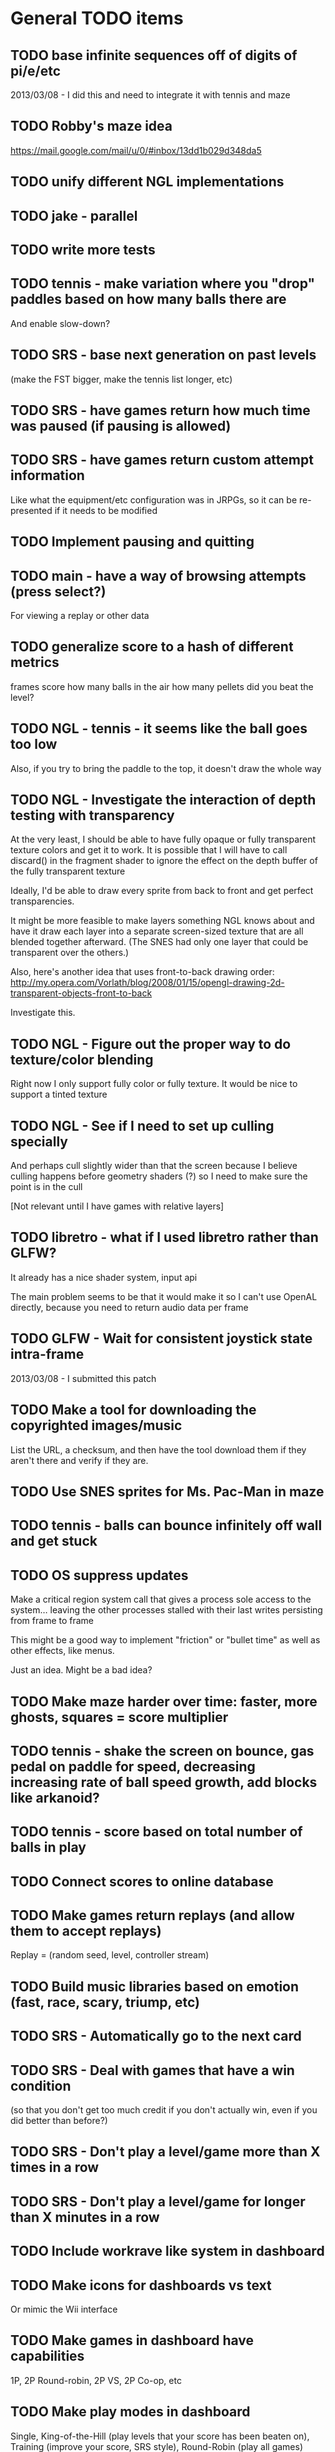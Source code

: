 * General TODO items
** TODO base infinite sequences off of digits of pi/e/etc
   2013/03/08 - I did this and need to integrate it with tennis and maze
** TODO Robby's maze idea
   https://mail.google.com/mail/u/0/#inbox/13dd1b029d348da5
** TODO unify different NGL implementations
** TODO jake - parallel
** TODO write more tests
** TODO tennis - make variation where you "drop" paddles based on how many balls there are
   And enable slow-down?
** TODO SRS - base next generation on past levels
   (make the FST bigger, make the tennis list longer, etc)
** TODO SRS - have games return how much time was paused (if pausing is allowed)
** TODO SRS - have games return custom attempt information
   Like what the equipment/etc configuration was in JRPGs, so it can
   be re-presented if it needs to be modified
** TODO Implement pausing and quitting
** TODO main - have a way of browsing attempts (press select?)
   For viewing a replay or other data
** TODO generalize score to a hash of different metrics
   frames
   score
   how many balls in the air
   how many pellets
   did you beat the level?
** TODO NGL - tennis - it seems like the ball goes too low
   Also, if you try to bring the paddle to the top, it doesn't draw
   the whole way
** TODO NGL - Investigate the interaction of depth testing with transparency
   At the very least, I should be able to have fully opaque or fully
   transparent texture colors and get it to work. It is possible that
   I will have to call discard() in the fragment shader to ignore the
   effect on the depth buffer of the fully transparent texture

   Ideally, I'd be able to draw every sprite from back to front and
   get perfect transparencies.

   It might be more feasible to make layers something NGL knows about
   and have it draw each layer into a separate screen-sized texture
   that are all blended together afterward. (The SNES had only one
   layer that could be transparent over the others.)

   Also, here's another idea that uses front-to-back drawing order:
   http://my.opera.com/Vorlath/blog/2008/01/15/opengl-drawing-2d-transparent-objects-front-to-back

   Investigate this.
** TODO NGL - Figure out the proper way to do texture/color blending
   Right now I only support fully color or fully texture. It would be
   nice to support a tinted texture
** TODO NGL - See if I need to set up culling specially
   And perhaps cull slightly wider than that the screen because I
   believe culling happens before geometry shaders (?) so I need to
   make sure the point is in the cull

   [Not relevant until I have games with relative layers]
** TODO libretro - what if I used libretro rather than GLFW?
   It already has a nice shader system, input api
   
   The main problem seems to be that it would make it so I can't use
   OpenAL directly, because you need to return audio data per frame
** TODO GLFW - Wait for consistent joystick state intra-frame
   2013/03/08 - I submitted this patch
** TODO Make a tool for downloading the copyrighted images/music
   List the URL, a checksum, and then have the tool download them if
   they aren't there and verify if they are.
** TODO Use SNES sprites for Ms. Pac-Man in maze
** TODO tennis - balls can bounce infinitely off wall and get stuck
** TODO OS suppress updates
   Make a critical region system call that gives a process sole access
   to the system... leaving the other processes stalled with their last
   writes persisting from frame to frame
   
   This might be a good way to implement "friction" or "bullet time" as
   well as other effects, like menus.
   
   Just an idea. Might be a bad idea?
** TODO Make maze harder over time: faster, more ghosts, squares = score multiplier
** TODO tennis - shake the screen on bounce, gas pedal on paddle for speed, decreasing increasing rate of ball speed growth, add blocks like arkanoid?
** TODO tennis - score based on total number of balls in play
** TODO Connect scores to online database
** TODO Make games return replays (and allow them to accept replays)
   Replay = (random seed, level, controller stream)
** TODO Build music libraries based on emotion (fast, race, scary, triump, etc)
** TODO SRS - Automatically go to the next card
** TODO SRS - Deal with games that have a win condition
   (so that you don't get too much credit if you don't actually win,
   even if you did better than before?)
** TODO SRS - Don't play a level/game more than X times in a row
** TODO SRS - Don't play a level/game for longer than X minutes in a row
** TODO Include workrave like system in dashboard
** TODO Make icons for dashboards vs text
   Or mimic the Wii interface
** TODO Make games in dashboard have capabilities
   1P, 2P Round-robin, 2P VS, 2P Co-op, etc
** TODO Make play modes in dashboard
   Single, King-of-the-Hill (play levels that your score has been
   beaten on), Training (improve your score, SRS style), Round-Robin
   (play all games)

   Have it so you can highlight games to be played that way
** TODO Death scream like Ziggurat (in dashboard?)
   Or other stingers, but worry about being too annoying and not
   instant restarting
** TODO Find a unified common score display
   Should I display all points: this session / this game / all games?
** TODO Return achievements (to dashboard)
** TODO Make the 'Home' button in games bring up a dashboard menu (to quit the game, give a ranking, etc)
** TODO Read about and implement juiciness
   http://indiegames.com/2012/05/juice_it_or_lose_it_-_a_talk_b.html
   
   https://github.com/grapefrukt/juicy-breakout

   http://www.youtube.com/watch?v=tVLb-I5i5ys&feature=youtu.be&a

   http://tnns.rabbx.com/
** TODO Tennis - ugly score display
** TODO Tennis - revisit use of paddle bounce
** TODO Figure out a way to do localization well
   gettext
** TODO Make more games
** TODO The Get Bonus rendering system should have built-in support for TATE games
   Virtual, Rotate Left, and Rotate Right
** TODO NGL - Add absolute and relative layers
   For example, the score display is absolute, but the game is
   relative (my games don't use this concept yet)
** TODO See if I can record a video directly
   http://revel.sourceforge.net/docs/html/revel_8h.html#a30
** TODO Allow multi-pass shaders (such as CRT halation)
   See libretro or retroarch

   And maybe use Cg rather than GLSL
** TODO Experiment with located events (in a 2D mesh) rather than flat events
** TODO Try to get OpenGL to do collision detection for me
   http://kometbomb.net/2008/07/23/collision-detection-with-occlusion-queries-redux/
** TODO 2D Lighting
   https://www.youtube.com/watch?v=fsbECSpwtig
** TODO Winners Don't Do Drugs and other intro screens
** TODO rpswar - render fst graphically
** TODO Figure out a way to allow and use palettes effectively
** TODO menu - check for more overlaps
* Tool and related-app ideas
** TODO Master Grafx2 or aseprite or make my own keyboard based system
   https://code.google.com/p/grafx2/
** TODO Add challenges/achievements/training to NES/SNES games
   Hook up with an emulator core to drop into a game with save states
   and then monitor its execution for score, etc

   Can you beat this Mega Man stage with one life?

   How fast can you do X in this game?

   Wrap this in a package that switches from game to game like I
   want... it may be perfection

** TODO Implement a gamepad interface to Nethack (preferably with access to alt.org)
** TODO Implement Boxing iPhone game
   Like Punch-Out!!!
   
   Five "buttons": punch left/right, dodge left/right, block. The
   upper quadrants for punching, the bottom for dodging, and the
   middle for blocking.
   
   Randomly generate winning sequences of input, then from them
   determine what the bad guy does... for example if to win you dodge
   left, then he should punch right.
   
   After going through this sequence, it just repeats.
   
   Manually design 10 or so cues that indicate an upcoming action
   (like twitching eye brows, shaking, hand/leg shuffle, etc)
   
   Aim for completing a match in 1 to 2 minutes
   
   Shake the phone to get up
** TODO Make a better (visual) sprite specifying tool, based on the component/sheet algorithm
** TODO Make something for Racket/emacs to find out what deps aren't needed
** TODO Make Optimization Coach + Macro Stepper available via Emacs
* Optimization ideas
** TODO Make OS use futures for parallelism
   First experiment, 2012/07/01 failed... got a slower frame rate. I
   think the key is to make it just a future during the time that GL is
   rendering.
** TODO Convert things to typed racket
** TODO NGL - geometry shader - can I optimize the matrix calculations because I'm 2D?
   Will the GLSL compiler do it anyways?
** TODO NGL - cache shader vector modifications to skip some parts of object tree
   premature optimization
** TODO NGL - cache shader vector uploads to skip some segments
   premature optimization

   (Probably not useful, because I hit very high frame rates even when
   updating vectors thousands of elements long)
* Theory Ideas
** TODO pseudo-random number generation based on naturals (rather than MAXINT)
   This could be based on a block cipher with unbounded key length
   and bounded block size
* Done
** DONE Move tests into test submodules
   CLOSED: [2012-05-25 Fri 01:23]
** DONE Write a makefile that runs all the tests with raco test
   CLOSED: [2012-05-25 Fri 01:29]
** DONE Really implement openal on linux
   CLOSED: [2012-06-19 Tue 19:46]
** DONE Really implement joysticks on linux
   CLOSED: [2012-06-24 Sun 08:34]
** DONE Remove controller debugging printfs
   CLOSED: [2012-06-25 Mon 17:30]
** DONE Reorganize exp directory into other directories
   CLOSED: [2012-06-25 Mon 19:38]
** DONE Change gl model to keep track of sizes for centering, etc
   CLOSED: [2012-06-26 Tue 19:15]
** DONE Make dashboard
   CLOSED: [2012-06-29 Fri 22:25]
** DONE Add scoring back into tennis/OS
   CLOSED: [2012-06-30 Sat 22:25]
** DONE Correct tennis angle of reflection
   CLOSED: [2012-06-30 Sat 19:52]
** DONE Separate OS out of tennis/OS
   CLOSED: [2012-07-03 Tue 20:47]
** DONE Improve tennis/OS structure
   CLOSED: [2012-07-04 Wed 22:39]
** DONE Make tennis harder over time: more balls, faster movement, larger opponent
   CLOSED: [2012-07-04 Wed 22:39]
** DONE I can still get stuck on the wall and the paddle sometimes in Tennis
   CLOSED: [2012-07-04 Wed 22:39]
** DONE Rewrite maze with OS model
   CLOSED: [2012-07-08 Sun 00:32]
** DONE Improve maze OS structure
   CLOSED: [2012-07-18 Wed 18:40]
** DONE OS - fix connection to 3s
   CLOSED: [2012-07-21 Sat 13:06]
   There is a use in tennis that would be fixed

   And maze uses it for the background music
** DONE Figure out how to use OpenGL depth bit for background/foreground
   CLOSED: [2012-08-04 Sat 14:05]
   A lot of people online seem to suggest it is bad to use the Z buffer
   because of transparency issues. Strange.

   Now use it
** DONE Maybe change graphics to fixed pixels?
   CLOSED: [2012-08-05 Sun 19:45]
   Render to a buffer and then display the buffer?
   ---
   Take the SNES w x h and make it wider, see exp/wide.rkt
   ---
   Maybe use bsnes's snesshaders to do the scaling?

   http://filthypants.blogspot.com/2011/05/more-emulator-pixel-shaders-crt-updated.html

   http://duriansoftware.com/joe/An-intro-to-modern-OpenGL.-Chapter-2.2:-Shaders.html
   ---
   Hopefully this will make planning and text better
   --
   I'm using exp/buffer.rkt to experiment and it is MESSED up.
** DONE maze - use CRT size directly?
   CLOSED: [2012-08-06 Mon 15:01]
   In this case, I'm not sure it is a good idea, because we already use
   a 16:9 frame and it is convenient to imaging that the 1x1 boxes in
   the maze are the real thing and the 16x9 pixels are just the display
** DONE maze - sometimes the white ghost disappears... it's weird
   CLOSED: [2012-08-06 Mon 19:10]
   It was a problem with depth. Annoying. I'll have to revisit depth
   later.
** DONE tennis - use CRT size directly?
   CLOSED: [2012-08-06 Mon 19:49]
** DONE Change controller model
   CLOSED: [2012-08-09 Thu 15:58]
   SNES style
   D-pad is booleans
   Have another right interpretation of dpad

   Get a USB snes controller for home
** DONE Switch to RacketGL throughout
   CLOSED: [2012-08-09 Thu 16:28]
** DONE Make a faster FPS counter
   CLOSED: [2012-09-07 Fri 15:50]
   Making a texture is slow. Maybe with character-based string textures
   it would be faster?
   
   Maybe just log data and look at it afterward?
   
   I don't know if I really am measuring this correctly... see OpenGL
   wiki

   Decided to show it in the window label
** DONE Switch to a fully shader based rendering system
   CLOSED: [2012-09-09 Sun 23:43]
   I have begun experimenting with this a lot.
   
   --Why--
   
   [[http://www.opengl.org/wiki/FAQ#Are_glTranslate.2FglRotate.2FglScale_hardware_accelerated.3F][This FAQ]] says that OpenGL doesn't accelerate the fixed-function
   pipeline any longer. [[http://gamedev.stackexchange.com/questions/25411/basics-of-drawing-in-2d-with-opengl-3-shaders][This StackOverflow question]] suggests a general
   structure. ([[http://stackoverflow.com/questions/1556535/using-opengl-to-accelerate-2d-graphics?rq%3D1][This one]] also talks about the same stuff.)
   
   --Plan--
   
   My original plan was to have a single vector input to the shader
   that was something like:
   
   Translation: XY
   Scale:       XY    (relative to the sprite, not the scene)
   Rotation:    Theta (relative to the sprite, not the scene)
   Color:       RGBA
   Rectangle:   WH
   Texture:     XYWH
   
   where the vertex shader would move the basis of the vertex, which is
   0,0 to the translated point, where it would then be scaled and
   rotated.
   
   the geometry shader would take this input and output the various
   vertexes for a rectangle ([[http://openglbook.com/the-book/chapter-2-vertices-and-shapes/][this site]] talks about you need 6 for
   GL_TRIANGLES but only 5 for GL_TRIANGLE_STRIP, but I don't know if
   you can do that in a geometry shader)
   
   the fragment shader would take the texture coordinates and grab the
   pixels, blending in the color. For most sprites, I would set the
   color to blank-ness and for opaque boxes, I would set the texture
   coordinates to a blank place.
   
   I hope this will allow me to have a single draw call.
   
   -- Populating it --
   
   My plan is to populate this vector by first, sorting the sprites
   into their layers with the background towards the front of the
   array. (My assumption is that background layers change less so it
   will make the vector more stable.) The game would return, basically,
   a list of rows of this vector and the engine would map through
   them. However, it would keep track of what the previous lists were
   and if they were eq? and in the same order, then they would not be
   set! to decrease memory traffic.
   
   I would assume that most translations, scaling, or rotations are not
   stacked, so it is safe to compose them on the CPU.
   
   -- Texture Atlas ---
   
   Additionally, I would have a single texture for all sprites in the
   game that was always available. This is called a [[https://en.wikipedia.org/wiki/Texture_atlas][Texture atlas]]. My
   idea is to write a library that scans the directory Get Bonus is in
   for all PNGs and stitches them together in a lossless way, doing
   something basic for limiting the area, with the opportunity for
   optimization later. This library would run at the start of every
   startup and find the list of files and their checksums and see if
   the cached PNG is still up to date. Similarly, this same program
   would create PNGs for fonts.
   
   I'm imaging an interface like
   
   texture-coords : path -> coordinates
   
   where the path would be relative to the Get Bonus directory and then
   the coordinates would be in the atlas that was constructed.
   
   I'd write a tool that would rip sprite sheets apart into their
   pieces.
   
   -- Notes --
   
   I've decided to go with Cg rather than GLSL directly, because of its
   separate compiler, seems to have good optimization technology, etc.
   
   Most of Nvidia's materials seem to be very good (particularly the
   manuals and examples that come with the toolkit.) [[http://filthypants.blogspot.com/2011/06/cg-shader-tutorial-for-emulators.html][Here's another]]
   source for tutorials.
   
   My current development machine is limited to OpenGL 3.2, which is
   relevant to developing with Cg. I've written a basic FFI for Cg with
   just what I need. It would be nice if there were spec files like
   RacketGL uses for OpenGL.
   
   -- Problems --
   
   First, my idea for the layout will be complicates because
   glVertexAttribPointer function can only give vertexes with 1 through
   4 elements, not this many. I might able to do it as one big thing
   anyways, by using strides and multiple attributes. (I could even do
   a different attribute for each piece.)
   
   Second, I don't totally understand the capabilities of geometry
   shaders. Essentially what I'm doing is telling OpenGL that there is
   only 1 "vertex" but then I'm expanding it into 6 by the geometry
   shader. (In the call to glDrawArray, will I put in the number of
   objects, or the number of objects times 6? Probably just the
   number?) [[http://www.opengl.org/wiki/Tutorial4:_Using_Indices_and_Geometry_Shaders_(C_/SDL)][This tutorial]] might be a good place to start. (Also, there
   are a few examples in the Nvidia CG toolkit.)
   
   Third, my initial attempts at following [[http://openglbook.com/the-book/chapter-2-vertices-and-shapes/][this tutorial]] to get things
   up in running (exp/pipe.rkt) has failed with my three rectangle
   example. First, rectangles don't show up at all. Instead, a triangle
   does. There's also a problem that only one triangle does---the front
   most one. Second, they aren't appearing in the place that I expect
   them to. I think [[http://www.opengl.org/wiki/FAQ#How_to_render_in_pixel_space][this FAQ question]] is a piece of the answer. I think
   I should start from scratch and adapt his example directly (to
   compare the drawings, for example) and go from there. ([[http://www.songho.ca/opengl/gl_vertexarray.html][This is
   another tutorial]] that may be useful.)
   
   I'm not totally certain about what the right thing to do with the
   blending between alpha, the color, and the texture color. [[http://www.opengl.org/discussion_boards/showthread.php/166520-Alpha-blending-with-Cg-shaders][Here's a
   thread]] that might have information. I also think I need to use
   (glShadeModel GL_FLAT) so that the color isn't interpolated.
   
   This is a very frustrating thing to be doing. I feel like a 142
   student.
   
   -- Useful paths --
   
   CG documentation --- /usr/share/doc/nvidia-cg-toolkit
   CG examples --- /usr/lib/nvidia-cg-toolkit/examples/OpenGL
   
   I had to install nvidia-cg-toolkit from Nvidia directly
   (Cg-3.1_April2012_x86_64.deb) because the Ubuntu one was broken.

   -- Further investigation --

   I transliterated the code from the tutorial into Racket precisely,
   including using GLUT and everything. However, it is black. I
   originally assumed this was because of GLEW, but when I disable GLEW
   in the C code, it works, but not in my code. Mysterious.

   I used 'apitrace' to determine that the OpenGL calls the two
   programs were making were literally IDENTICAL. Still, they display
   differently. My current guess is that the vertex arrays are being
   populated differently.

   After doing some tracing on the C side, I see that the bytes in my
   vertex arrays are different than the ones on the C side. Yet, I'm
   using f32vectors, which are supposed to be _float arrays. Weird.

   ARRRRGGGGGGGGGGGGGGGGGGGGGGGGGGGGGGGHHHHHHHHHHH

   I mixed up the sign on a vector coordinate. The byte difference was
   just an error in printing on the C side.

   Alright, now that I have a working program, I have to go back to
   being in racket/gui or accept my new GLUT overlord. Or maybe GLFW?

   --- Progress 09/01 ---

   I've switched away from GLUT from the tutorial and switched to using
   Cg (seems like a good idea in some ways, performance and
   expressiveness, but a bad in others (less documentation it seems.))

   I've started to work on my custom shader. I've got it generating a
   quad from a single point (with six vertices).

   My next task is to work with textures. Right now I have the
   information being passed along, but I need to have three things:
   flat color quads, flat textured quads, and textured quads with a
   color blended on top. I think I will test with the Pac-Man sprite
   sheet. I think I need those examples before I can really try to
   write the code.

   --- Progress 09/02 ---

   Today I switched back to GLSL after reading about some problems
   with Cg and failing to get triangle strips to work. I find it
   really weird and annoying to write three files though, where the
   names of identifiers have to be the same. It's strange. But after I
   did the transition, then I was able to get the triangle strip
   working, so now I'm just generating 4 vertices, which is nice. Next
   up is texturing, which I've done a bit of.

   --- Progress 09/03 ---

   Basic textures are done. A few more things to do though. Changed the
   texture coordinate representation. Got indexed textures to work, but
   there's the annoying magic number length in the vertex shader. And
   I don't like the way I did it, but eh. What can you do? Just did
   rotation and scaling on the sprite level. Dramatically increased
   number of sprites to benchmark. 500 @ 60 FPS with just a transfer
   of the entire transform array. I tried to optimize by caching
   values and moving things into the vertex shader, but it did
   nothing. I wonder if geometry shaders are slow? I'm also interested
   to find out if rendering at the lower resolution would be better. I
   think I shouldn't worry about performance until after I apply it to
   the games.

   I tried to remove the Geometry Shader to improve performance. The
   first idea was to use Instanced drawing and draw 4 instances for
   each sprite (one for each corner); unfortunately, instancing is for
   meshes, not for vertices, so I couldn't use the instance id to
   identify the corner and assemble them together. So that failed.

   Next, I tried to generate 4 vertices per sprite on the CPU, but
   with all the exact same positions and then a uniform that contained
   which corner the vertex corresponded to. The first problem with
   this was that TRIANGLE_STRIP tries to connect every single sprite
   together, which is wrong. So, I changed to use glMultiDrawArrays
   with big s32vectors to identify the start of each strip. This was
   miserably slow.

   My next idea (not yet implemented) is to use glDrawElements where
   the indexes are always 0...LastSprite and the indexes are just the
   center positions and I still use a uniform to identify the
   corner. And I would use glPrimitiveRestartIndex to restart the strip
   up again.

   --- Progress 09/07 ---

   I implemented the glDrawElements with glPrimitiveRestartIndex and
   got 3 FPS with 1024 sprites. After going to a triangle-based
   rendering (so, six vertices per sprite), I was able to get 15 FPS
   with 1024 sprites (on my full laptop screen). 512 sprites is only
   20 or 30 FPS (slower than the geometry-shader based version.)

   When I added rotation, the performance didn't change. But when I
   added scaling in the shader it INCREASED! I can reliably do 1024
   sprites @ 30 FPS and 512 sprites @ over 60 FPS.

   Doing the corner calculation of hw/hh slowed it down to 30 FPS. So I
   reverted it. Same with a corner calculation of the tex coordinates,
   which means the index is pointless. I've now removed some of the
   extra stuff that supported all these experiments (the corner vertex
   array and the texture atlas index uniform. Didn't seem to have any
   effect on performance, but memory usage is down.) Now the shader is
   pretty dirt simple.

   After all this, I went back and checked out what the situation was
   with the geometry shader version that did everything on the
   card... and it gets the exact same performance. Argh! And it uses
   less memory to upload the scene!

   I think it is time to just implement this for the games and see
   what happens.

   Later that day I turned on depth testing and got super fast
   performance. Basically before I was drawing every single sprite over
   previously drawn ones, which cost a lot of time. Now the GPU can
   ignore "background" sprites that are covered. This will influence
   what order I sent them to the card and how I do
   blending/transparency/ etc. But I get insane performance, so it is
   probably worth it.
** DONE NGL - Pre-generate texture files for every letter in the alphabet for a font at a certain pixel height.
   CLOSED: [2012-09-11 Tue 14:15]
** DONE NGL - Assemble texture atlas from data files
   CLOSED: [2012-09-11 Tue 15:23]
   Use gb/graphics/texture-atlas-lib to produce a static database
   after munging some image files and calling something functions
** DONE NGL - Use texture atlas in demo
   CLOSED: [2012-09-11 Tue 15:50]
   This required dropping the index.
** DONE NGL - Experiment with pixel coords rather than relative coords in texture atlas
   CLOSED: [2012-09-12 Wed 09:36]
** DONE Jake
   CLOSED: [2012-10-04 Thu 14:01]
   My own Make system. I'm crazy.
** DONE NGL - Allow texture atlas to have sub-file textures
   CLOSED: [2012-10-04 Thu 15:07]
   (i.e. my existing sprite sheets)

   Or just make the cutting up tool better (probably a better solution)
** DONE NGL - Font generation
   CLOSED: [2012-10-06 Sat 14:15]
   There's no reason to have them all the same width, just the same height.
** DONE NGL - Find a better mono font
   CLOSED: [2012-10-06 Sat 14:17]
** DONE NGL - Generate digests of copyrighted images
   CLOSED: [2012-10-06 Sat 15:40]
** DONE NGL - Growable vector management library
   CLOSED: [2012-10-06 Sat 16:04]
   Should work for an ffi/vector, including copying from old to
   new. Doubling when you go over the limit.
** DONE gb/lib/evector - make it static (like a unit)
   CLOSED: [2012-10-07 Sun 11:00]
** DONE NGL - Improve digest creation
   CLOSED: [2012-10-07 Sun 11:14]
   Make it its own program and part of Jake file
** DONE NGL - Take the geometry shader version and turn it into an abstraction
   CLOSED: [2012-10-07 Sun 11:53]
** DONE NGL - use evector
   CLOSED: [2012-10-07 Sun 12:32]
** DONE NGL - don't use global variables
   CLOSED: [2012-10-07 Sun 14:42]
** DONE NGL - undo changes to OpenGL state
   CLOSED: [2012-10-07 Sun 14:42]
** DONE texture atlas - remove the giant vector and replace with small ones
** DONE NGL - Make a system for specifying sprites granularly
   CLOSED: [2012-10-07 Sun 15:32]
   Perhaps use parameters for the current translate/rotate/scale,
   since the shader has no stack. For now, this should have layering
   built in.
** DONE NGL - Maybe get the object width/height from sprite pixel width/height
   CLOSED: [2012-10-07 Sun 15:45]
   Then only scaling will be interesting, w/h will come from the
   texture atlas. But at that point the atlas should contain pixels
   rather than UVs and I'll have to the adjustment math on the
   GPU. Investigate this.
** DONE NGL - Hard code texture index more
   CLOSED: [2012-10-07 Sun 15:46]
   Rather than using define-texture

   And optimize given that I won't be using the indexing system
** DONE NGL - Deal with the model view projection in the shader
   CLOSED: [2012-10-09 Tue 14:45]
   My games rely on a different resolution than the actual screen

   Or, have layers in "absolute" or "relative" coords
** DONE NGL - Fix texel specifications 
   CLOSED: [2012-10-10 Wed 19:17]
   There are blurriness (the next sprite?) on the edges

   (2 * i + 1) / (2 * n) ?

   Maybe change the texture mode to not blur?

   Can't use integers in fragment, because it's not a flat shade

   I tried to switch to POW-of-2 texture atlases... the code is
   simpler, which is nice and the blurring is not so bad, but it isn't
   fixed. I think this is a good change though, because I know I'll
   never have floating-point representation weirdness.

   I was able to get around this quite a lot, but it is still a bit
   messed up, because the bottom of the sprites is being chopped off
** DONE NGL - Some random number of sprites aren't drawn at all
   CLOSED: [2012-10-11 Thu 15:40]
   That's why my demos have to make tons of sprites for them to show
   up (try just drawing one, two, three, four, etc, to test)
** DONE make-font - support non-alphanumeric
   CLOSED: [2012-10-11 Thu 20:04]
   By using char->integer
** DONE NGL - move r.rkt to gb/r
   CLOSED: [2012-10-11 Thu 20:04]
** DONE NGL - String rendering using the pre-rendered fonts
   CLOSED: [2012-10-11 Thu 20:04]
** DONE NGL - Make texture atlas creation more efficient
   CLOSED: [2012-10-12 Fri 00:04]
   I changed from using the "shelf" algorithm to the power-of-2 tree
   algorithm. The code in the texture-atlas is much nicer, although
   the actual pow2-bin-pack is pretty whack. It turns out that this is
   a worse implementation:

   - Original "shelf": 180K
   - Pow2 smallest-to-biggest: 192K
   - Pow2 biggest-to-smallest: 188K

   But I think I will keep it because I prefer it.

   What I would like to do in the future is:
   - define a better interface to different bin packers, so I can keep
     the texture atlas code in its current beautiful state.
   - use the above (and below) implementations (plus maybe the NP
     complete one?
   - find the best or try each of them and select the smallest.

   I made the interface and ended up implementing this:

   http://www.codeproject.com/Articles/210979/Fast-optimizing-rectangle-packing-algorithm-for-bu

   And I got down to 160K! I think it is probably basically optimal!

   I'll leave these ideas here for the millennium:

   http://clb.demon.fi/projects/rectangle-bin-packing

   or just use Nvidia's tools
** DONE NGL - Fonts are still messed up
   CLOSED: [2012-10-20 Sat 14:01]
   (See gb/main's menu)

   I think maybe the korf layout is off by one? (But my demo looks fine)
** DONE Convert gb/main to use crt-w and crt-h vs 16:9
   CLOSED: [2012-10-20 Sat 14:14]
** DONE NGL - change in_TexCoord to float
   CLOSED: [2012-10-20 Sat 14:43]
** DONE NGL - Use a cstruct so there is a single vector to manage (and send the vertex attrib arrays with strides)
   CLOSED: [2012-10-20 Sat 14:43]

   Going with a big f32vector instead
** DONE NGL - Consider using only integers so they are always pixel aligned
   CLOSED: [2012-10-20 Sat 14:43]

   It is much nicer to use floats everywhere for other reasons.
** DONE NGL - add contracts to ngl and ngli and string
   CLOSED: [2012-10-20 Sat 15:03]
** DONE Make XML shader reading more robust
   CLOSED: [2012-10-20 Sat 15:06]
   In case there is just a fragment, vertex, etc (see bsnes examples)
** DONE Make it so gl:Color doesn't have an alpha arg
   CLOSED: [2012-10-20 Sat 15:06]
   Because by using Z buffer for layers, translucent pixels don't work
   across layers... so maybe it is better to just disallow it?
** DONE Change gl model to be memoized
   CLOSED: [2012-10-20 Sat 15:07]
** DONE NGL - tennis demonstrates that floor/ceil is not always correct and I need to round towards the boundary
   CLOSED: [2012-10-20 Sat 21:34]
** DONE NGL - tennis - problem with ngl's scaling?
   CLOSED: [2012-10-23 Tue 15:33]
   If I change a call to rectangle to sprite but give a scaling
   factor, it doesn't do what I expect. I should make a simple demo to
   try it.
** DONE NGL - convert tennis's resolution
   CLOSED: [2012-10-23 Tue 15:35]
   There is still the rectangle in ball-sprite because I can't use sacle
** DONE NGL - maze - the items are not center and the pellets are too small
   CLOSED: [2012-10-23 Tue 22:19]
** DONE NGL - the 0/0/0 color seems to be brown? weird?
   CLOSED: [2012-10-24 Wed 07:06]
   I think the reason is that it gets combined with the 0,0 pixel in
   the sprite sheet which isn't empty
** DONE NGL - after fixing blackness, now some of the sprites aren't shown
   CLOSED: [2012-10-24 Wed 08:53]
   alpha is probably 0
** DONE NGL - the squares are not all square in maze
   CLOSED: [2012-10-24 Wed 09:16]
   I don't think it's a problem with CRT, because when I turn off that
   shaded, it still happens.

   Although, when I turned off CRT altogether, it went away. My current
   assumption is that the scaling from CRT to full-screen is a
   non-integer amount, so I should fix it to restrict to integer
   amounts so that pixels are always doubled, tripled, etc.
** DONE have a proper quit handler to close resources, like OpenAL ctxt
   CLOSED: [2012-10-26 Fri 22:04]
** DONE Change FPS counter to count frame time instead
   CLOSED: [2012-10-26 Fri 22:11]
** DONE Make audio loading lazy (or other things that are slow on boot)
   CLOSED: [2012-10-26 Fri 22:12]
** DONE Make fixed-size fonts better
   CLOSED: [2012-10-26 Fri 22:12]
** DONE NGL - maze - gets UNBEARABLY slow after a little while... why?
   CLOSED: [2012-10-29 Mon 15:17]
   maybe the evector is getting too big? [nope, i added a printout and
   nothing happened]

   maybe I'm not really using the same graphics card memory and I'm
   doing lots of allocations? I tried to use dynamic versus stream. I
   tried to use buffersubdata. I feel like I don't have enough
   information about what's going on.

   maybe I should try the two FBO thing?

   http://hacksoflife.blogspot.com/2012/04/beyond-glmapbuffer.html

   http://www.gamedev.net/topic/517185-opengl-batch-rendering/

   2012/10/24 - When I turned off the CRT emulation, the problem
   happened much sooner. I think this is because of more stages in my
   pipeline, so more chance to have asynchrony. Maybe the two FBO
   thing will work, then?

   I don't understand why this wouldn't happen with my demos, such as
   the rotating sprites one, which change things just as much and I've
   run for just as long.

   Experiment with getting memory data from bugle

   http://www.gremedy.com/screenshots.php
   https://www.opengl.org/wiki/Debugging_Tools
   http://www.opengl.org/sdk/tools/BuGLe/

   2012/10/29 - I couldn't get information from bugle because
   NVPerfSDK only works on Windows. I went with the ranged buffer
   mapping with invalidation, but this required me to kill evector and
   do it more manually and ugly---to avoid going over the sprite data
   multiple times per frame, I expand the buffer the /next/ frame. I
   still am not doing unsynchronized access, which I think I could,
   but I'm not totally sure.
** DONE NGL - Use with actual games that I have
   CLOSED: [2012-10-29 Mon 22:19]
** DONE NGL / Fullscreen / Big-bang - New architecture
   CLOSED: [2012-10-29 Mon 22:20]

   fullscreen : (void -> void) 
                (key-event -> void)
             -> width height (void -> void)
                (string -> void)

   You give a drawing function, you give it a function that gets key
   events. It gives the max width, the max height, a function that
   forces a re-draw, and a function that updates the window
   lable. [Doesn't need OpenGL, but will call swap-buffers.] [Sets the
   viewport]

   aspect-draw : full-width full-height
                 aspect-width aspect-height max
              -> actual-width actual-height 
                 ((-> void) -> void)

   You give it the actual WxH of the screen and the desired aspect
   ratio (16:9) plus a maximum constant (such as 80 for 720p, which
   seems to be my laptop's maximum performance for the CRT shader) and
   it will return the actual width/height allocated for it, plus a
   function that receives a drawing function that is drawn on to the
   actual width/height screen and then put in the center of the real
   screen. In the future, this function could receive the rotation to
   have TATE built in. [Uses OpenGL natively] [Sets the viewport]

   draw-in-texture : texture-width texture-height
                  -> texture-id
                     ((-> void) -> void)

   (Used by aspect-draw) Using OpenGL, it calls a drawing function you
   give it later and draws into the texture. It returns the texture id
   before hand so you can use it. [Sets the viewport]

   draw-on-crt : crt-width crt-height
                 screen-width screen-height
              -> ((-> void) -> void)

   (Uses draw-in-texture) Using OpenGL and the CRT shader, calls the
   drawing function with a small texture [Sets the viewport] and then
   takes that texture and draws it to the default location (in our
   case, another texture) but with the CRT effect run out it. [In the
   future, modify this so that the final screen can be drawn in two
   passes for halation.]

   In the future, this will make it super easy to switch to GLFW,
   because only fullscreen is changed. Plus I think aspect-draw in
   OpenGL will be nicer than the margin hack I use now

   (define-values (full-w full-h label! redraw!)
    (fullscreen draw! receive-key!))
   (define-values (actual-w actual-h aspect-draw!)
    (aspect-draw full-w full-h 16 9 80))
   (define crt-draw!
    (draw-on-crt 432 243 actual-w actual-h))
   (define (draw!)
    (aspect-draw! 
     (λ ()
      (crt-draw! 
       (λ () 
        (ngl-draw! last-sprites))))))
   (define (receive-key! ke)
    (update-controller! ke))
   (define (frame-time! time)
    (if debug?
     (label! "Get Bonus - ~a FPS" ...)
     (label! "Get Bonus")))
   (define last-sprites empty)

   (let big-bang-loop ()
    (define frame-start (current-inexact-milliseconds))
    (set! last-sprites (run-the-game controller-state))
    (redraw!)
    (frame-time! (- (current-inexact-milliseconds) frame-start))
    (sleep-until (+ frame-start (/ 1/60 1000)))   
    (big-bang-loop))
** DONE NGL - remove racket/gui from most code
   CLOSED: [2012-10-29 Mon 22:40]
** DONE NGL - Read about optimizing the streaming of data to the GPU
   CLOSED: [2012-10-29 Mon 22:51]
   http://www.opengl.org/wiki/Vertex_Specification_Best_Practices#Dynamic_VBO

   However, note that even with a huge number of sprites, the amount
   of memory is miniscule.
** DONE NGL - Consider using an external GLSL optimizer
   CLOSED: [2012-10-29 Mon 22:51]
   https://github.com/aras-p/glsl-optimizer (doesn't work with modern
   GLSL though) [removing because it doesn't work and I'm fast enough?]
** DONE Investigate and potentially using DDS for textures
   CLOSED: [2012-10-29 Mon 22:54]
   https://en.wikipedia.org/wiki/DirectDraw_Surface

   Maybe not worth it because my texture atlas is small and I don't
   want any lossy compression?
** DONE Resource manager
   CLOSED: [2012-10-29 Mon 22:54]
   A DSL for defining resources...

   - All
     + Source URL
     + Copyright holder
     + Title
   - Music
     + Category
     + Conversion to Ogg
   - Image
     + Sprite layout (w/ names)
     + Conversion to texture atlas
   - Fonts
     + Conversion to texture atlas

   This would run beforehand, create some files/directory structure,
   and then drop and runtime information file so texture coords could
   be looked up.
** DONE NGL - convert rps
   CLOSED: [2012-10-30 Tue 19:58]
** DONE NGL - move ngl interaction from os to world (and therefore standardize on crt w/h)
   CLOSED: [2012-10-30 Tue 20:05]
** DONE NGL - maze - convert to crt resolution
   CLOSED: [2012-10-30 Tue 20:13]
** DONE NGL - maze - the score display isn't there
   CLOSED: [2012-11-21 Wed 09:31]
** DONE NGL - maze - hungry man is pointing the wrong way
   CLOSED: [2012-11-21 Wed 09:50]
** DONE Collect more performance data
   CLOSED: [2012-11-22 Thu 11:43]
   Use gcstats
   Make a histogram of frame times (a la DrRacket's)
** DONE Write better install instructions (including os setup)
   CLOSED: [2012-12-26 Wed 21:03]
   And mention missing files
** DONE Make games return score information to dashboard for it to manage
   CLOSED: [2012-12-26 Wed 21:59]
   (Version, Level, Numeric Score) from game

   (Game, Date, Version, Level, Numeric Score) from dashboard

   Store (cached) locally and online

   Store a cached global ranking
** DONE Make Anki-like SRS system in dashboard
   CLOSED: [2012-12-28 Fri 19:02]
   2012/11/23 - basics are ready, needs contracts and
   integration.
** DONE SRS - Choose a game to play a card from
   CLOSED: [2012-12-29 Sat 13:28]
** DONE menu system - rpswar - optional quitting
   CLOSED: [2013-01-02 Wed 10:40]
   Because I don't want them to be able to (I currently have a hack)
** DONE menu system - rpswar - auto select option
   CLOSED: [2013-01-02 Wed 10:40]
   So that the messages go away after a while... like DQ
** DONE controller - build edge/level into controller object
   CLOSED: [2013-01-02 Wed 11:17]
** DONE menu system - modal bar
   CLOSED: [2013-01-02 Wed 15:26]
   Use the left/right buttons to move between displays and show
   something at the top about the options
** DONE menu system - main - make it so the menu refreshes after you play a card
   CLOSED: [2013-01-02 Wed 17:58]
   Because the cards are then in a new order
** DONE menu system - rpswar - info screen
   CLOSED: [2013-01-03 Thu 08:37]
   Including some info about state (just name it) and current fake actions
** DONE SRS - Play a particular card (display them)
   CLOSED: [2013-01-03 Thu 10:18]
** DONE SRS - Play a card by name (on the command line)
   CLOSED: [2013-01-03 Thu 10:18]
** DONE menu system - main - display more info about cards
   CLOSED: [2013-01-03 Thu 11:04]
   Present the cards as cards with information about the last time
   they were played, other history information (scores), the sort, and
   a representation of the data [display "generate" cards differently]
** DONE menu system - main - display more info about games
   CLOSED: [2013-01-03 Thu 11:05]
   What game it is like, when the last time you played was, high
   score, etc.
** DONE menu system - main - compare with....
   CLOSED: [2013-01-03 Thu 11:08]
** DONE Make RPS more JRPG-like
   CLOSED: [2013-01-03 Thu 11:09]
** DONE SRS - Keep track of "play session" and connect the concept of "in a row" to play session
   CLOSED: [2013-01-03 Thu 11:20]

** DONE SRS - add a way to convert from one version of a level to new ones
   CLOSED: [2013-01-04 Fri 07:18]
** DONE SRS - double check that a level doesn't already exist in db
   CLOSED: [2013-01-04 Fri 07:18]

** DONE menu - don't use fixed symbols for state
   CLOSED: [2013-01-04 Fri 09:07]
** DONE menu system - display the list better
   CLOSED: [2013-01-04 Fri 13:51]
   The font is ugly. It would be nice if it was on the right or in
   the middle, etc. Like Dragon Quest?
** DONE add checks for menu overlaps
   CLOSED: [2013-01-06 Sun 12:03]
** DONE Write a generic Godel-encoding library
   CLOSED: [2013-01-25 Fri 10:34]
   http://logic.cse.unt.edu/tarau/index.html

   http://code.google.com/p/bijective-goedel-numberings/

   http://scholar.google.com/citations?view_op=view_citation&hl=en&user=JUMRc-oAAAAJ&sortby=pubdate&citation_for_view=JUMRc-oAAAAJ:tKAzc9rXhukC
** DONE RPS - generate FSTs differently (with godel encoding)
   CLOSED: [2013-01-25 Fri 10:34]
** DONE tennis - use godel
   CLOSED: [2013-01-25 Fri 11:03]
** DONE tennis - change randomness to be based on past actions
   CLOSED: [2013-01-29 Tue 07:14]
   Only 90 levels (the initial starting angle)
** DONE rpswar - allow the player to lose
   CLOSED: [2013-01-29 Tue 07:20]
** DONE maze - use godel
   CLOSED: [2013-02-15 Fri 07:45]
** DONE Add "compare with ..." to game info and display
   CLOSED: [2013-02-15 Fri 08:45]
** DONE GLFW - Wait for getting the string identifiers of joysticks
   CLOSED: [2013-02-15 Fri 11:37]
